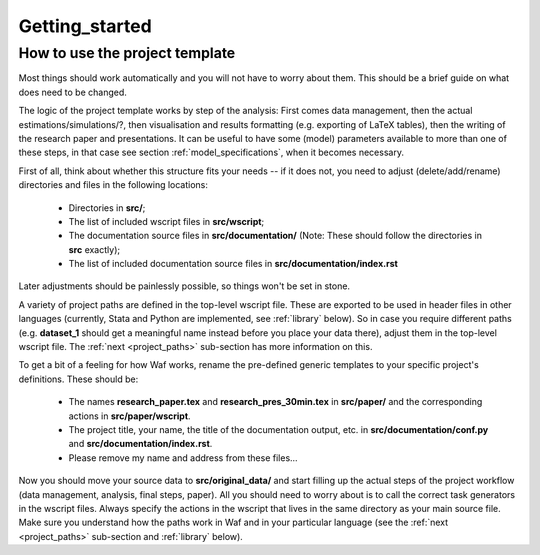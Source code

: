 .. _getting_started:

***************
Getting_started
***************


How to use the project template
--------------------------------

Most things should work automatically and you will not have to worry about them. This should be a brief guide on what does need to be changed.

The logic of the project template works by step of the analysis: First comes data management, then the actual estimations/simulations/?, then visualisation and results formatting (e.g. exporting of LaTeX tables), then the writing of the research paper and presentations. It can be useful to have some (model) parameters available to more than one of these steps, in that case see section :ref:`model_specifications`, when it becomes necessary.

First of all, think about whether this structure fits your needs -- if it does not, you need to adjust (delete/add/rename) directories and files in the following locations:

    * Directories in **src/**;
    * The list of included wscript files in **src/wscript**;
    * The documentation source files in **src/documentation/** (Note: These should follow the directories in **src** exactly);
    * The list of included documentation source files in **src/documentation/index.rst**

Later adjustments should be painlessly possible, so things won't be set in stone.

A variety of project paths are defined in the top-level wscript file. These are exported to be used in header files in other languages (currently, Stata and Python are implemented, see :ref:`library` below). So in case you require different paths (e.g. **dataset_1** should get a meaningful name instead before you place your data there), adjust them in the top-level wscript file. The :ref:`next <project_paths>` sub-section has more information on this.

To get a bit of a feeling for how Waf works, rename the pre-defined generic templates to your specific project's definitions. These should be:

    * The names **research_paper.tex** and **research_pres_30min.tex** in **src/paper/** and the corresponding actions in **src/paper/wscript**.
    * The project title, your name, the title of the documentation output, etc. in **src/documentation/conf.py** and **src/documentation/index.rst**.
    * Please remove my name and address from these files... 

Now you should move your source data to **src/original_data/** and start filling up the actual steps of the project workflow (data management, analysis, final steps, paper). All you should need to worry about is to call the correct task generators in the wscript files. Always specify the actions in the wscript that lives in the same directory as your main source file. Make sure you understand how the paths work in Waf and in your particular language (see the :ref:`next <project_paths>` sub-section and :ref:`library` below).


